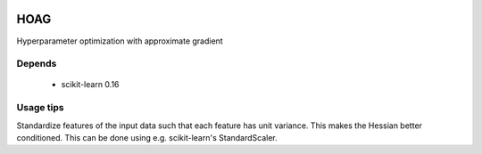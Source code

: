 .. image:: https://travis-ci.org/fabianp/hoag.svg?branch=master
    :target: https://travis-ci.org/fabianp/hoag

HOAG
====
Hyperparameter optimization with approximate gradient

.. image:: https://raw.githubusercontent.com/fabianp/hoag/master/doc/comparison_ho_real_sim.png
   :scale: 50 %


Depends
-------

  * scikit-learn 0.16

Usage tips
----------

Standardize features of the input data such that each feature has unit variance. This makes the Hessian better conditioned. This can be done using e.g. scikit-learn's StandardScaler.
